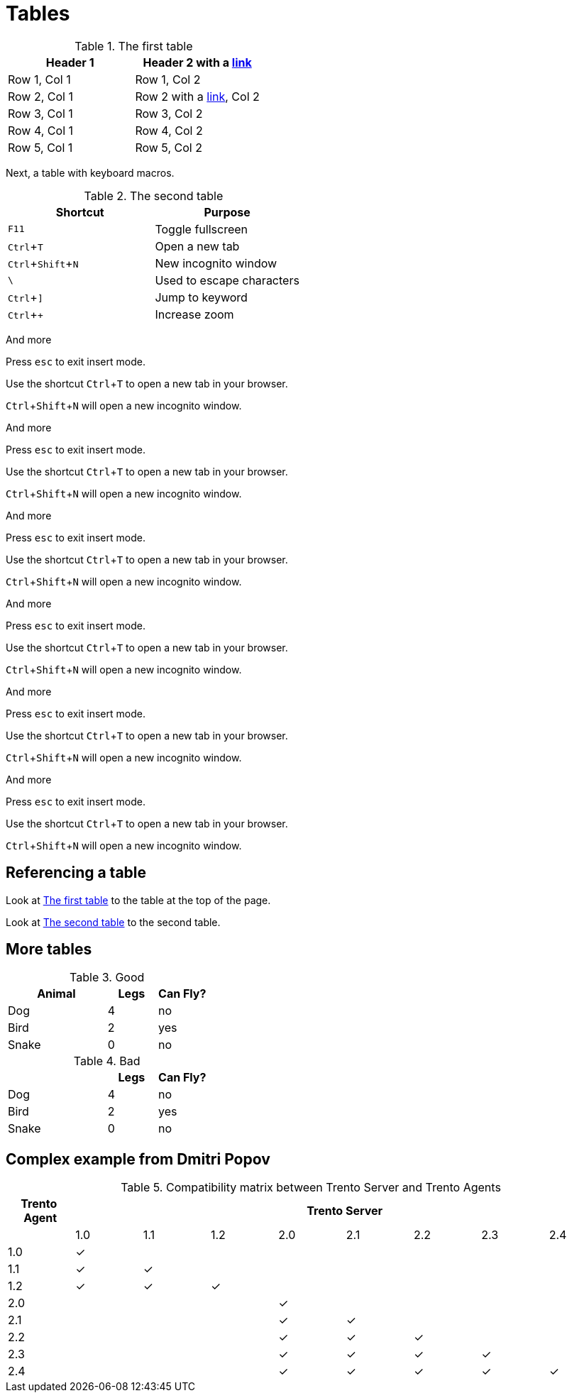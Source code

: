 :experimental:
= Tables

[#ref-table-1]
.The first table
|===
| Header 1 | Header 2 with a https://blah.com[link]

| Row 1, Col 1
| Row 1, Col 2

| Row 2, Col 1
| Row 2 with a https://blah.com[link], Col 2

| Row 3, Col 1
| Row 3, Col 2

| Row 4, Col 1
| Row 4, Col 2

| Row 5, Col 1
| Row 5, Col 2
|===

Next, a table with keyboard macros.

[#ref-table-2]
.The second table
|===
|Shortcut |Purpose

|kbd:[F11]
|Toggle fullscreen

|kbd:[Ctrl+T]
|Open a new tab

|kbd:[Ctrl+Shift+N]
|New incognito window

|kbd:[\ ]
|Used to escape characters

|kbd:[Ctrl+\]]
|Jump to keyword

|kbd:[Ctrl + +]
|Increase zoom
|===

And more

Press kbd:[esc] to exit insert mode.

Use the shortcut kbd:[Ctrl+T] to open a new tab in your browser.

kbd:[Ctrl+Shift+N] will open a new incognito window.

And more

Press kbd:[esc] to exit insert mode.

Use the shortcut kbd:[Ctrl+T] to open a new tab in your browser.

kbd:[Ctrl+Shift+N] will open a new incognito window.

And more

Press kbd:[esc] to exit insert mode.

Use the shortcut kbd:[Ctrl+T] to open a new tab in your browser.

kbd:[Ctrl+Shift+N] will open a new incognito window.

And more

Press kbd:[esc] to exit insert mode.

Use the shortcut kbd:[Ctrl+T] to open a new tab in your browser.

kbd:[Ctrl+Shift+N] will open a new incognito window.

And more

Press kbd:[esc] to exit insert mode.

Use the shortcut kbd:[Ctrl+T] to open a new tab in your browser.

kbd:[Ctrl+Shift+N] will open a new incognito window.

And more

Press kbd:[esc] to exit insert mode.

Use the shortcut kbd:[Ctrl+T] to open a new tab in your browser.

kbd:[Ctrl+Shift+N] will open a new incognito window.

== Referencing a table

Look at xref:#ref-table-1[] to the table at the top of the page.

Look at xref:#ref-table-2[] to the second table.

== More tables

.Good
[%header,cols="2,1,1"]
|===
| Animal | Legs | Can Fly?
| Dog | 4 | no
| Bird | 2 | yes
| Snake | 0 | no
|===

.Bad
[%header,cols="2,1,1"]
|===
| | Legs | Can Fly?
| Dog | 4 | no
| Bird | 2 | yes
| Snake | 0 | no
|===

== Complex example from Dmitri Popov

:trserver: Trento Server
:tragent: Trento Agent

.Compatibility matrix between {trserver} and {tragent}s
[cols="^1,^1,^1,^1,^1,^1,^1,^1,^1", options="header"]
|===
^|Trento&nbsp; Agent 8+^|{trserver}|
|1.0 |1.1 |1.2 |2.0 |2.1 |2.2 |2.3 |2.4

|1.0 |[.green]#✓# | | | | | | |
|1.1 |[.green]#✓# |[.green]#✓# | | | | | |
|1.2 |[.green]#✓# |[.green]#✓# |[.green]#✓# | | | | |
|2.0 | | | |[.green]#✓# | | | |
|2.1 | | | |[.green]#✓# |[.green]#✓# | | |
|2.2 | | | |[.green]#✓# |[.green]#✓# |[.green]#✓# | |
|2.3 | | | |[.green]#✓# |[.green]#✓# |[.green]#✓# |[.green]#✓# |
|2.4 | | | |[.green]#✓# |[.green]#✓# |[.green]#✓# |[.green]#✓# |[.green]#✓#
|===